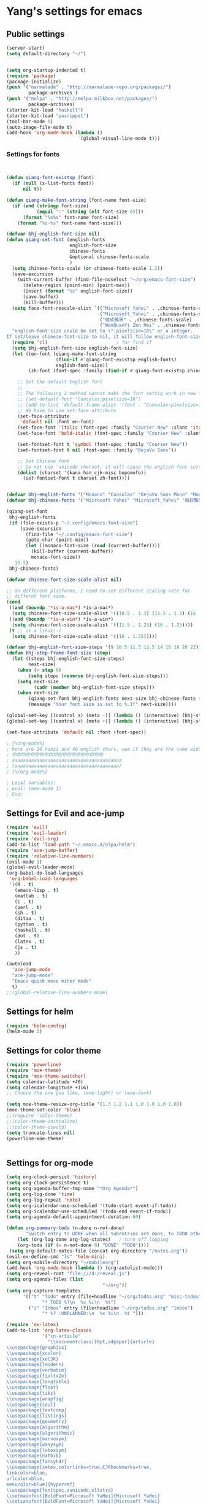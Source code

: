 * Yang's settings for emacs
** Public settings
#+BEGIN_SRC emacs-lisp
(server-start)
(setq default-directory "~/")


(setq org-startup-indented t)
(require 'package)
(package-initialize)
(push '("marmalade" . "http://marmalade-repo.org/packages/")
        package-archives )
(push '("melpa" . "http://melpa.milkbox.net/packages/")
        package-archives)
(starter-kit-load "haskell")
(starter-kit-load "yasnippet")
(tool-bar-mode 0) 
(auto-image-file-mode t)
(add-hook 'org-mode-hook (lambda () 
                           (global-visual-line-mode t)))

#+END_SRC
*** Settings for fonts
#+BEGIN_SRC emacs-lisp


(defun qiang-font-existsp (font)
  (if (null (x-list-fonts font))
      nil t))

(defun qiang-make-font-string (font-name font-size)
  (if (and (stringp font-size)
           (equal ":" (string (elt font-size 0))))
      (format "%s%s" font-name font-size)
    (format "%s-%s" font-name font-size)))

(defvar bhj-english-font-size nil)
(defun qiang-set-font (english-fonts
                       english-font-size
                       chinese-fonts
                       &optional chinese-fonts-scale
                       )
  (setq chinese-fonts-scale (or chinese-fonts-scale 1.2))
  (save-excursion
    (with-current-buffer (find-file-noselect "~/org/emacs-font-size")
      (delete-region (point-min) (point-max))
      (insert (format "%s" english-font-size))
      (save-buffer)
      (kill-buffer)))
  (setq face-font-rescale-alist `(("Microsoft Yahei" . ,chinese-fonts-scale)
                                  ("Microsoft_Yahei" . ,chinese-fonts-scale)
                                  ("微软雅黑" . ,chinese-fonts-scale)
                                  ("WenQuanYi Zen Hei" . ,chinese-fonts-scale)))
  "english-font-size could be set to \":pixelsize=18\" or a integer.
If set/leave chinese-font-size to nil, it will follow english-font-size"
  (require 'cl)                         ; for find if
  (setq bhj-english-font-size english-font-size)
  (let ((en-font (qiang-make-font-string
                  (find-if #'qiang-font-existsp english-fonts)
                  english-font-size))
        (zh-font (font-spec :family (find-if #'qiang-font-existsp chinese-fonts))))

    ;; Set the default English font
    ;;
    ;; The following 2 method cannot make the font settig work in new frames.
    ;; (set-default-font "Consolas:pixelsize=18")
    ;; (add-to-list 'default-frame-alist '(font . "Consolas:pixelsize=18"))
    ;; We have to use set-face-attribute
    (set-face-attribute
     'default nil :font en-font)
    (set-face-font 'italic (font-spec :family "Courier New" :slant 'italic :weight 'normal :size (+ 0.0 english-font-size)))
    (set-face-font 'bold-italic (font-spec :family "Courier New" :slant 'italic :weight 'bold :size (+ 0.0 english-font-size)))

    (set-fontset-font t 'symbol (font-spec :family "Courier New"))
    (set-fontset-font t nil (font-spec :family "DejaVu Sans"))

    ;; Set Chinese font
    ;; Do not use 'unicode charset, it will cause the english font setting invalid
    (dolist (charset '(kana han cjk-misc bopomofo))
      (set-fontset-font t charset zh-font))))


(defvar bhj-english-fonts '("Monaco" "Consolas" "DejaVu Sans Mono" "Monospace" "Courier New"))
(defvar bhj-chinese-fonts '("Microsoft Yahei" "Microsoft_Yahei" "微软雅黑" "文泉驿等宽微米黑" "黑体" "新宋体" "宋体"))

(qiang-set-font
 bhj-english-fonts
 (if (file-exists-p "~/.config/emacs-font-size")
     (save-excursion
       (find-file "~/.config/emacs-font-size")
       (goto-char (point-min))
       (let ((monaco-font-size (read (current-buffer))))
         (kill-buffer (current-buffer))
         monaco-font-size))
   12.5)
 bhj-chinese-fonts)

(defvar chinese-font-size-scale-alist nil)

;; On different platforms, I need to set different scaling rate for
;; differnt font size.
(cond
 ((and (boundp '*is-a-mac*) *is-a-mac*)
  (setq chinese-font-size-scale-alist '((10.5 . 1.3) (11.5 . 1.3) (16 . 1.3) (18 . 1.25))))
 ((and (boundp '*is-a-win*) *is-a-win*)
  (setq chinese-font-size-scale-alist '((11.5 . 1.25) (16 . 1.25))))
 (t ;; is a linux:-)
  (setq chinese-font-size-scale-alist '((16 . 1.25)))))

(defvar bhj-english-font-size-steps '(9 10.5 11.5 12.5 14 16 18 20 22))
(defun bhj-step-frame-font-size (step)
  (let ((steps bhj-english-font-size-steps)
        next-size)
    (when (< step 0)
        (setq steps (reverse bhj-english-font-size-steps)))
    (setq next-size
          (cadr (member bhj-english-font-size steps)))
    (when next-size
        (qiang-set-font bhj-english-fonts next-size bhj-chinese-fonts (cdr (assoc next-size chinese-font-size-scale-alist)))
        (message "Your font size is set to %.1f" next-size))))

(global-set-key [(control x) (meta -)] (lambda () (interactive) (bhj-step-frame-font-size -1)))
(global-set-key [(control x) (meta +)] (lambda () (interactive) (bhj-step-frame-font-size 1)))

(set-face-attribute 'default nil :font (font-spec))

; {%org-mode%}
; here are 20 hanzi and 40 english chars, see if they are the same width
; 你你你你你你你你你你你你你你你你你你你你
; aaaaaaaaaaaaaaaaaaaaaaaaaaaaaaaaaaaaaaaa
; /aaaaaaaaaaaaaaaaaaaaaaaaaaaaaaaaaaaaaa/
; {%/org-mode%}

; Local Variables:
; eval: (mmm-mode 1)
; End:
#+END_SRC

** Settings for Evil and ace-jump
#+BEGIN_SRC emacs-lisp
(require 'evil)
(require 'evil-leader)
(require 'evil-org)
(add-to-list 'load-path "~/.emacs.d/elpa/helm")
(require 'ace-jump-buffer)
(require 'relative-line-numbers)
(evil-mode 1)
(global-evil-leader-mode)
(org-babel-do-load-languages
 'org-babel-load-languages
 '((R . t)
   (emacs-lisp . t)
   (matlab . t)
   (C . t)
   (perl . t)
   (sh . t)
   (ditaa . t)
   (python . t)
   (haskell . t)
   (dot . t)
   (latex . t)
   (js . t)
   ))

(autoload
  'ace-jump-mode
  "ace-jump-mode"
  "Emacs quick move minor mode"
  t)
;;(global-relative-line-numbers-mode)
#+END_SRC

** Settings for helm
#+BEGIN_SRC emacs-lisp
(require 'helm-config)
(helm-mode 1)
#+END_SRC

** Settings for color theme
#+BEGIN_SRC emacs-lisp
(require 'powerline)
(require 'moe-theme)
(require 'moe-theme-switcher)
(setq calendar-latitude +40)
(setq calendar-longitude +116)
;; Choose the one you like, (moe-light) or (moe-dark)

(setq moe-theme-resize-org-title '(1.3 1.2 1.1 1.0 1.0 1.0 1.0))
(moe-theme-set-color 'blue)
;;(require 'color-theme)
;;(color-theme-initialize)
;;(color-theme-oswald)
(setq truncate-lines nil)
(powerline-moe-theme)


#+END_SRC

** Settings for org-mode
#+BEGIN_SRC emacs-lisp 
(setq org-clock-persist 'history)
(setq org-clock-persistence t)
(setq org-agenda-buffer-tmp-name "*Org Agenda*")
(setq org-log-done 'time)
(setq org-log-repeat 'note)
(setq org-icalendar-use-scheduled '(todo-start event-if-todo))
(setq org-icalendar-use-scheduled '(todo-end event-if-todo))
(setq org-agenda-default-appointment-duration 60)

(defun org-summary-todo (n-done n-not-done)
       "Switch entry to DONE when all subentries are done, to TODO otherwise."
    (let (org-log-done org-log-states)   ; turn off logging
    (org-todo (if (= n-not-done 0) "DONE" "TODO"))))
 (setq org-default-notes-file (concat org-directory "/notes.org"))
(evil-ex-define-cmd "ls" 'helm-mini)
(setq org-mobile-directory "~/mobileorg")
(add-hook 'org-mode-hook (lambda () (org-autolist-mode)))
(setq org-reveal-root "file:///d:/reveal.js")
(setq org-agenda-files (list 
                                   "~/org"))
(setq org-capture-templates
      '(("t" "Todo" entry (file+headline "~/org/todos.org" "misc-todos")
             "* TODO %?\n  %x %i\n  %t")
        ("i" "Inbox" entry (file+headline "~/org/todos.org" "Inbox")
             "* %? :UNPLANNED:\n  %x %i\n  %t ")))

(require 'ox-latex)
(add-to-list 'org-latex-classes
             '("cn-article"
               "\\documentclass[10pt,a4paper]{article}
\\usepackage{graphicx}
\\usepackage{xcolor}
\\usepackage{xeCJK}
\\usepackage{lmodern}
\\usepackage{verbatim}
\\usepackage{fixltx2e}
\\usepackage{longtable}
\\usepackage{float}
\\usepackage{tikz}
\\usepackage{wrapfig}
\\usepackage{soul}
\\usepackage{textcomp}
\\usepackage{listings}
\\usepackage{geometry}
\\usepackage{algorithm}
\\usepackage{algorithmic}
\\usepackage{marvosym}
\\usepackage{wasysym}
\\usepackage{latexsym}
\\usepackage{natbib}
\\usepackage{fancyhdr}
\\usepackage[xetex,colorlinks=true,CJKbookmarks=true,
linkcolor=blue,
urlcolor=blue,
menucolor=blue]{hyperref}
\\usepackage{fontspec,xunicode,xltxtra}
\\setmainfont[BoldFont=Microsoft YaHei]{Microsoft YaHei}  
\\setsansfont[BoldFont=Microsoft YaHei]{Microsoft YaHei}
\\setmonofont{Microsoft YaHei}  
\\newcommand\\fontnamemono{Microsoft YaHei}%等宽字体
\\newfontinstance\\MONO{\\fontnamemono}
\\newcommand{\\mono}[1]{{\\MONO #1}}
\\setCJKmainfont[Scale=0.9]{WenQuanYi Micro Hei}%中文字体
\\setCJKsansfont[Scale=0.9]{WenQuanYi Micro Hei}
\\setCJKmonofont[Scale=0.9]{WenQuanYi Micro Hei Mono}
\\hypersetup{unicode=true}
\\geometry{a4paper, textwidth=6.5in, textheight=10in,
marginparsep=7pt, marginparwidth=.6in}
\\definecolor{foreground}{RGB}{220,220,204}%浅灰
\\definecolor{background}{RGB}{62,62,62}%浅黑
\\definecolor{preprocess}{RGB}{250,187,249}%浅紫
\\definecolor{var}{RGB}{239,224,174}%浅肉色
\\definecolor{string}{RGB}{154,150,230}%浅紫色
\\definecolor{type}{RGB}{225,225,116}%浅黄
\\definecolor{function}{RGB}{140,206,211}%浅天蓝
\\definecolor{keyword}{RGB}{239,224,174}%浅肉色
\\definecolor{comment}{RGB}{180,98,4}%深褐色
\\definecolor{doc}{RGB}{175,215,175}%浅铅绿
\\definecolor{comdil}{RGB}{111,128,111}%深灰
\\definecolor{constant}{RGB}{220,162,170}%粉红
\\definecolor{buildin}{RGB}{127,159,127}%深铅绿
\\punctstyle{kaiming}
\\title{}
\\fancyfoot[C]{\\bfseries\\thepage}
\\chead{\\MakeUppercase\\sectionmark}
\\pagestyle{fancy}
\\tolerance=1000
[NO-DEFAULT-PACKAGES]
[NO-PACKAGES]"
("\\section{%s}" . "\\section*{%s}")
("\\subsection{%s}" . "\\subsection*{%s}")
("\\subsubsection{%s}" . "\\subsubsection*{%s}")
("\\paragraph{%s}" . "\\paragraph*{%s}")
("\\subparagraph{%s}" . "\\subparagraph*{%s}")))


(add-to-list 'org-latex-classes
	   '("article-zh"
	     "
\\documentclass{article}
\\usepackage[slantfont, boldfont]{xeCJK}
\\setCJKmainfont{WenQuanYi Micro Hei}
\\setCJKsansfont{WenQuanYi Micro Hei}
\\setCJKmonofont{WenQuanYi Micro Hei Mono}
"
	     ("\\section{%s}" . "\\section*{%s}")
	     ("\\subsection{%s}" . "\\subsection*{%s}")
	     ("\\subsubsection{%s}" . "\\subsubsection*{%s}")
	     ("\\paragraph{%s}" . "\\paragraph*{%s}")
	     ("\\subparagraph{%s}" . "\\subparagraph*{%s}")))

(setq org-latex-pdf-process '("xelatex -interaction nonstopmode -output-directory %o %f"
			      "xelatex -interaction nonstopmode -output-directory %o %f"
			      "xelatex -interaction nonstopmode -output-directory %o %f"))



  (defun sl/display-header ()
(setq header-line-format
       (list "-"

        'global-mode-string
)))



  (add-hook 'buffer-list-update-hook
            'sl/display-header)

#+END_SRC
** Settings for gnus
#+BEGIN_SRC emacs-lisp 
 (require 'gnus)
  (setq nnml-directory "~/gmail")
  (setq message-directory "~/gmail")
 (setq gnus-ignored-newsgroups "^to\\.\\|^[0-9. ]+\\( \\|$\\)\\|^[\”]\”[#’()]")
  (setq gnus-select-method
        '(nnimap "gmail"
                 (nnimap-address "imap.gmail.com")
                 (nnimap-server-port 993)
                 (nnimap-stream ssl)))

(require 'bbdb)
(require 'bbdb-autoloads)
(setq
 bbdb-file "~/.bbdb"
 bbdb-offer-save 'auto
 bbdb-notice-auto-save-file t
 bbdb-expand-mail-aliases t
 bbdb-canonicalize-redundant-nets-p t
 bbdb-always-add-addresses t
 bbdb-complete-name-allow-cycling t
 )

(require 'cal-china-x)
(setq mark-holidays-in-calendar t)
(setq cal-china-x-important-holidays cal-china-x-chinese-holidays)
(setq calendar-holidays cal-china-x-important-holidays)

 (desktop-save-mode nil)
 (desktop-load-default)
(desktop-read)


#+END_SRC
